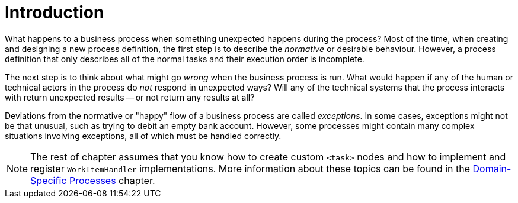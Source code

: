
= Introduction
:imagesdir: ..


What happens to a business process when something unexpected happens during the process? Most of the time, when creating and designing a new process definition, the first step is to describe the _normative_ or desirable behaviour.
However, a process definition that only describes all of the normal tasks and their execution order is incomplete.

The next step is to think about what might go _wrong_ when the business  process is run.
What would happen if any of the human or technical actors in the process do  _not_ respond in unexpected ways?  Will any of the technical systems that the  process interacts with return unexpected results -- or not return any results at all?

Deviations from the normative or "happy" flow of a business process are called  __exceptions__.
In some cases, exceptions might not be that unusual, such as  trying to debit an empty bank account.
However, some processes might contain many complex  situations involving exceptions, all of which must be handled correctly.

[NOTE]
====
The rest of chapter assumes that you know how to create custom `<task>` nodes and how to implement and register `WorkItemHandler` implementations.
More information about these topics can be found in the <<jBPMDomainSpecificProcesses, Domain-Specific Processes>> chapter.
====
